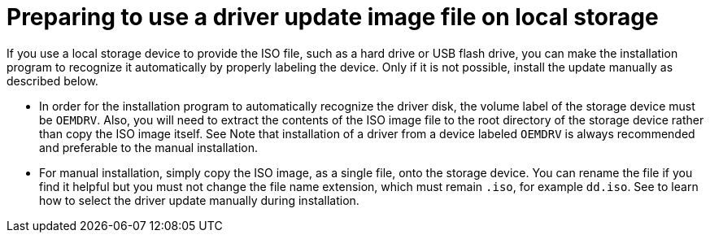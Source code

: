 [id="preparing-to-use-a-driver-update-image-file-on-local-storage_{context}"]
= Preparing to use a driver update image file on local storage

If you use a local storage device to provide the ISO file, such as a hard drive or USB flash drive, you can make the installation program to recognize it automatically by properly labeling the device. Only if it is not possible, install the update manually as described below.

* In order for the installation program to automatically recognize the driver disk, the volume label of the storage device must be `OEMDRV`. Also, you will need to extract the contents of the ISO image file to the root directory of the storage device rather than copy the ISO image itself. See
//<<sect-driver-updates-automatic-ppc>>.
Note that installation of a driver from a device labeled `OEMDRV` is always recommended and preferable to the manual installation.

* For manual installation, simply copy the ISO image, as a single file, onto the storage device. You can rename the file if you find it helpful but you must not change the file name extension, which must remain `.iso`, for example `dd.iso`. See
//<<sect-driver-updates-assited-ppc>>
to learn how to select the driver update manually during installation.
